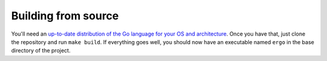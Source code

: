 ********************
Building from source
********************

You'll need an `up-to-date distribution of the Go language for your OS
and architecture <https://golang.org/dl/>`__. Once you have that, just
clone the repository and run ``make build``. If everything goes well,
you should now have an executable named ``ergo`` in the base directory
of the project.